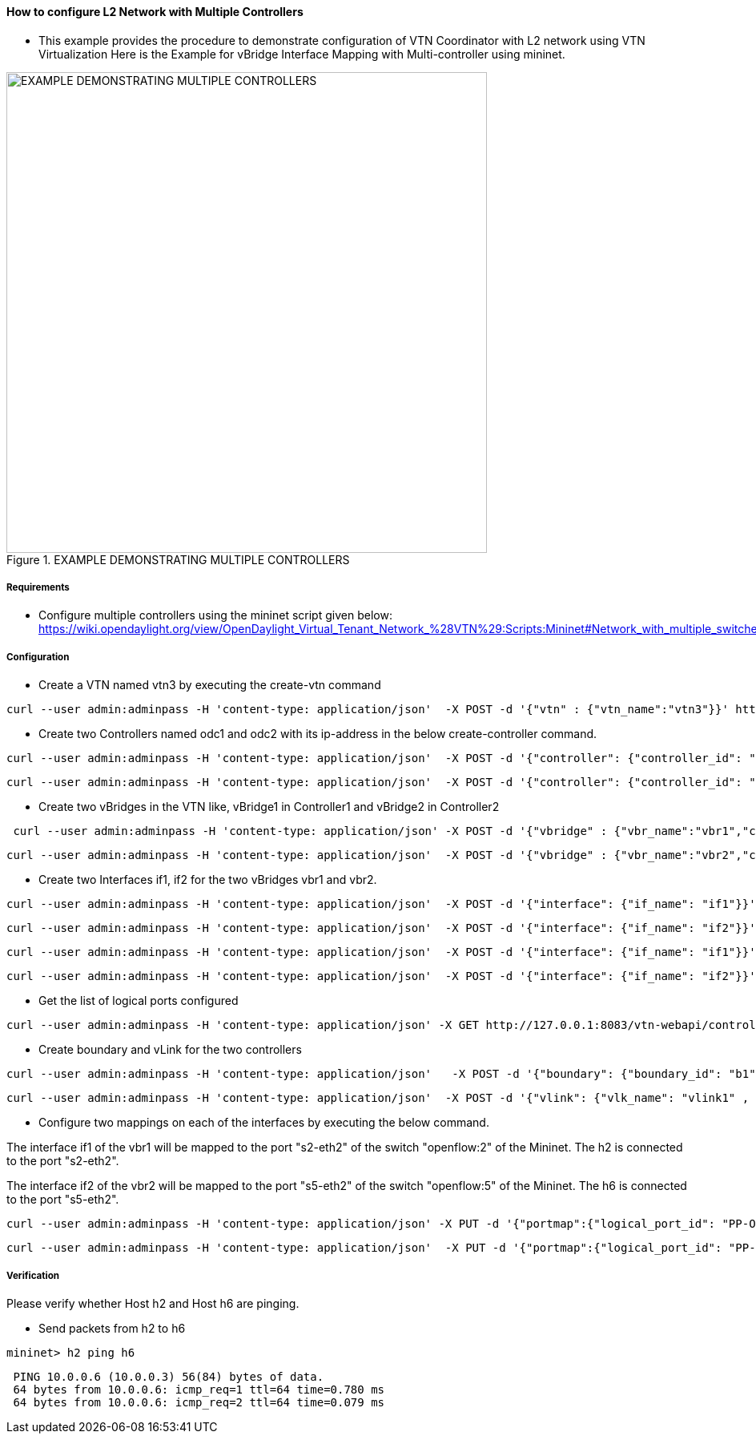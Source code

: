 ==== How to configure L2 Network with Multiple Controllers
* This example provides the procedure to demonstrate configuration of VTN Coordinator with L2 network using VTN Virtualization
Here is the Example for vBridge Interface Mapping with Multi-controller using mininet.

.EXAMPLE DEMONSTRATING MULTIPLE CONTROLLERS
image::vtn/MutiController_Example_diagram.png["EXAMPLE DEMONSTRATING MULTIPLE CONTROLLERS",width=600]

===== Requirements
* Configure multiple controllers using the mininet script given below: https://wiki.opendaylight.org/view/OpenDaylight_Virtual_Tenant_Network_%28VTN%29:Scripts:Mininet#Network_with_multiple_switches_and_OpenFlow_controllers

===== Configuration
* Create a VTN named vtn3 by executing the create-vtn command

----
curl --user admin:adminpass -H 'content-type: application/json'  -X POST -d '{"vtn" : {"vtn_name":"vtn3"}}' http://127.0.0.1:8083/vtn-webapi/vtns.json
----
* Create two Controllers named odc1 and odc2 with its ip-address in the below create-controller command.

----
curl --user admin:adminpass -H 'content-type: application/json'  -X POST -d '{"controller": {"controller_id": "odc1", "ipaddr":"10.100.9.52", "type": "odc", "version": "1.0", "auditstatus":"enable"}}' http://127.0.0.1:8083/vtn-webapi/controllers.json
----

----
curl --user admin:adminpass -H 'content-type: application/json'  -X POST -d '{"controller": {"controller_id": "odc2", "ipaddr":"10.100.9.61", "type": "odc", "version": "1.0", "auditstatus":"enable"}}' http://127.0.0.1:8083/vtn-webapi/controllers.json
----
* Create two vBridges in the VTN like, vBridge1 in Controller1 and vBridge2 in Controller2

----
 curl --user admin:adminpass -H 'content-type: application/json' -X POST -d '{"vbridge" : {"vbr_name":"vbr1","controller_id":"odc1","domain_id":"(DEFAULT)" }}' http://127.0.0.1:8083/vtn-webapi/vtns/vtn3/vbridges.json
----

----
curl --user admin:adminpass -H 'content-type: application/json'  -X POST -d '{"vbridge" : {"vbr_name":"vbr2","controller_id":"odc2","domain_id":"(DEFAULT)" }}' http://127.0.0.1:8083/vtn-webapi/vtns/vtn3/vbridges.json
----
* Create two Interfaces if1, if2 for the two vBridges vbr1 and vbr2.

----
curl --user admin:adminpass -H 'content-type: application/json'  -X POST -d '{"interface": {"if_name": "if1"}}' http://127.0.0.1:8083/vtn-webapi/vtns/vtn3/vbridges/vbr1/interfaces.json
----

----
curl --user admin:adminpass -H 'content-type: application/json'  -X POST -d '{"interface": {"if_name": "if2"}}' http://127.0.0.1:8083/vtn-webapi/vtns/vtn3/vbridges/vbr1/interfaces.json
----

----
curl --user admin:adminpass -H 'content-type: application/json'  -X POST -d '{"interface": {"if_name": "if1"}}' http://127.0.0.1:8083/vtn-webapi/vtns/vtn3/vbridges/vbr2/interfaces.json
----

----
curl --user admin:adminpass -H 'content-type: application/json'  -X POST -d '{"interface": {"if_name": "if2"}}' http://127.0.0.1:8083/vtn-webapi/vtns/vtn3/vbridges/vbr2/interfaces.json
----
* Get the list of logical ports configured

----
curl --user admin:adminpass -H 'content-type: application/json' -X GET http://127.0.0.1:8083/vtn-webapi/controllers/odc1/domains/\(DEFAULT\)/logical_ports/detail.json
----
* Create boundary and vLink for the two controllers

----
curl --user admin:adminpass -H 'content-type: application/json'   -X POST -d '{"boundary": {"boundary_id": "b1", "link": {"controller1_id": "odc1", "domain1_id": "(DEFAULT)", "logical_port1_id": "PP-OF:00:00:00:00:00:00:00:01-s1-eth3", "controller2_id": "odc2", "domain2_id": "(DEFAULT)", "logical_port2_id": "PP-OF:00:00:00:00:00:00:00:04-s4-eth3"}}}' http://127.0.0.1:8083/vtn-webapi/boundaries.json
----

----
curl --user admin:adminpass -H 'content-type: application/json'  -X POST -d '{"vlink": {"vlk_name": "vlink1" , "vnode1_name": "vbr1", "if1_name":"if2", "vnode2_name": "vbr2", "if2_name": "if2", "boundary_map": {"boundary_id":"b1","vlan_id": "50"}}}' http://127.0.0.1:8083/vtn-webapi/vtns/vtn3/vlinks.json
----
* Configure two mappings on each of the interfaces by executing the below command.

The interface if1 of the vbr1 will be mapped to the port "s2-eth2" of the switch "openflow:2" of the Mininet.
The h2 is connected to the port "s2-eth2".

The interface if2 of the vbr2 will be mapped to the port "s5-eth2" of the switch "openflow:5" of the Mininet.
The h6 is connected to the port "s5-eth2".

----
curl --user admin:adminpass -H 'content-type: application/json' -X PUT -d '{"portmap":{"logical_port_id": "PP-OF:00:00:00:00:00:00:00:02-s2-eth2"}}' http://127.0.0.1:8083/vtn-webapi/vtns/vtn3/vbridges/vbr1/interfaces/if1/portmap.json
----

----
curl --user admin:adminpass -H 'content-type: application/json'  -X PUT -d '{"portmap":{"logical_port_id": "PP-OF:00:00:00:00:00:00:00:05-s5-eth2"}}' http://127.0.0.1:8083/vtn-webapi/vtns/vtn3/vbridges/vbr2/interfaces/if1/portmap.json
----

===== Verification
Please verify whether Host h2 and Host h6 are pinging.

* Send packets from h2 to h6

----
mininet> h2 ping h6
----

----
 PING 10.0.0.6 (10.0.0.3) 56(84) bytes of data.
 64 bytes from 10.0.0.6: icmp_req=1 ttl=64 time=0.780 ms
 64 bytes from 10.0.0.6: icmp_req=2 ttl=64 time=0.079 ms
----



